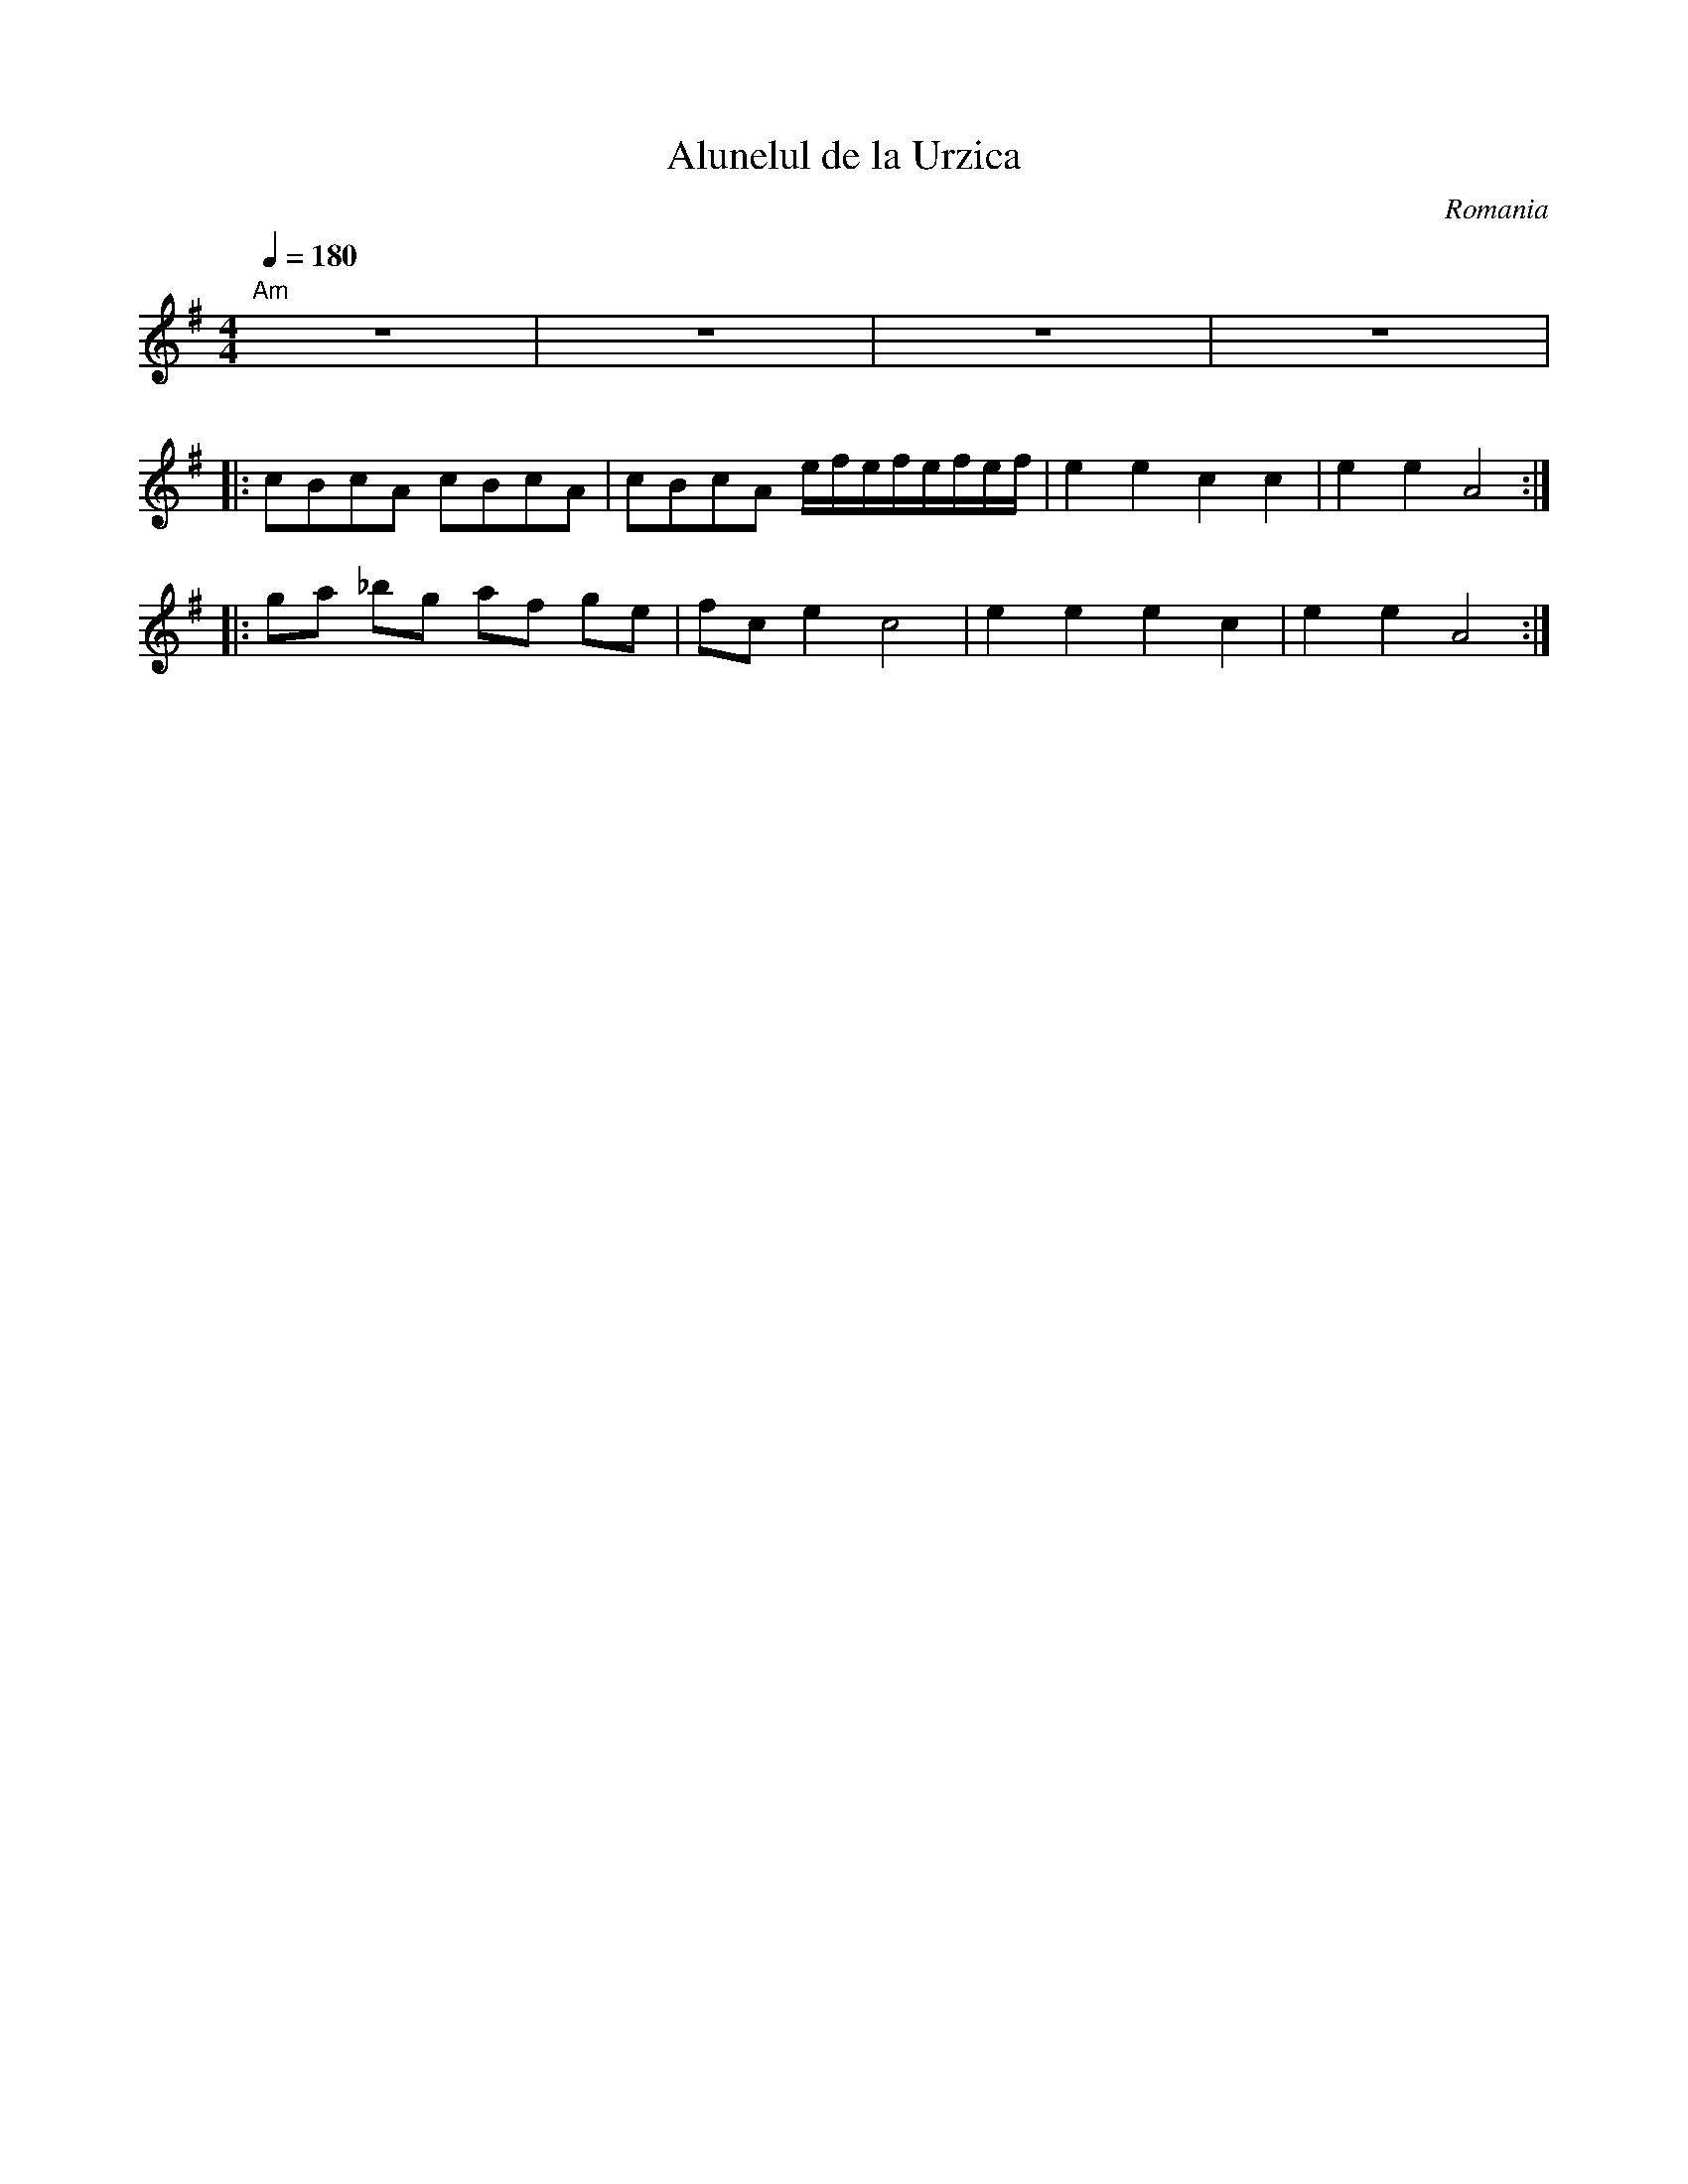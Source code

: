 X: 10
T:Alunelul de la Urzica
O:Romania
M:4/4
L:1/8
Q:1/4=180
K:ADor
%%MIDI gchord ghii
%%MIDI program 25
%%MIDI chordprog 45
%%MIDI chordvol 60
"Am"z8|z8|z8|z8|
|:cBcA cBcA    |cBcA e/f/e/f/e/f/e/f/|e2 e2 c2 c2  | e2 e2 A4    :|
%%MIDI gchord ghi2
|:ga _bg af ge |fc e2 c4             |e2 e2 e2 c2  | e2 e2 A4    :|
